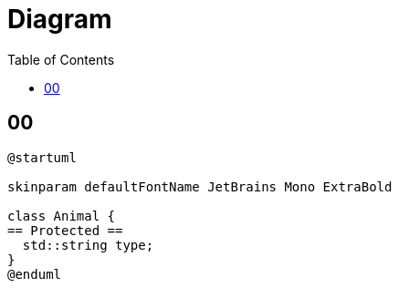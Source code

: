 = Diagram
:toc:
:nofooter:

== 00

[plantuml, target=00, format=svg, width=50%]
....
@startuml

skinparam defaultFontName JetBrains Mono ExtraBold

class Animal {
== Protected ==
  std::string type;
}
@enduml
....
